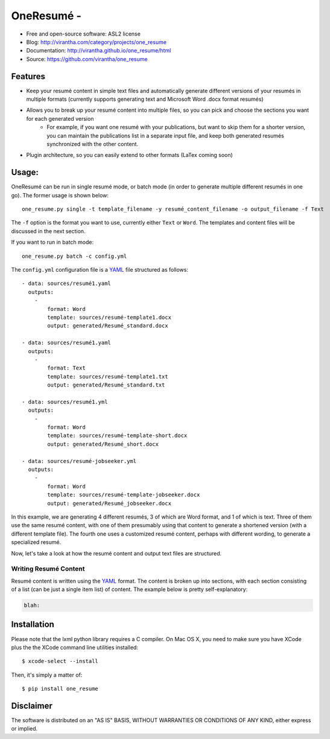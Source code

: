 OneResumé - 
=========================================

|image_pypi| |image_downloads| |image_license| |passing| |quality| |Coverage Status|

* Free and open-source software: ASL2 license
* Blog: http://virantha.com/category/projects/one_resume
* Documentation: http://virantha.github.io/one_resume/html
* Source: https://github.com/virantha/one_resume

Features
########

* Keep your resumé content in simple text files and automatically generate different versions
  of your resumés in multiple formats (currently supports generating text and Microsoft Word .docx format resumés)

* Allows you to break up your resumé content into multiple files, so you can pick and choose the sections you want for each generated version
    * For example, if you want one resumé with your publications, but want to skip them for a shorter version, you can maintain the publications
      list in a separate input file, and keep both generated resumés synchronized with the other content.

* Plugin architecture, so you can easily extend to other formats (LaTex coming soon)

Usage:
######

OneResumé can be run in single resumé mode, or batch mode (in order to generate multiple different resumés in one go).  The former usage is shown
below:

::

    one_resume.py single -t template_filename -y resumé_content_filename -o output_filename -f Text

The ``-f`` option is the format you want to use, currently either ``Text`` or ``Word``.  The templates and content files
will be discussed in the next section.

If you want to run in batch mode:

::

    one_resume.py batch -c config.yml

The ``config.yml`` configuration file is a YAML_ file structured as follows:

::

    - data: sources/resumé1.yaml
      outputs: 
        -   
            format: Word
            template: sources/resumé-template1.docx
            output: generated/Resumé_standard.docx

    - data: sources/resumé1.yaml
      outputs: 
        -   
            format: Text
            template: sources/resumé-template1.txt
            output: generated/Resumé_standard.txt

    - data: sources/resumé1.yml
      outputs: 
        -   
            format: Word
            template: sources/resumé-template-short.docx
            output: generated/Resumé_short.docx

    - data: sources/resumé-jobseeker.yml
      outputs: 
        -   
            format: Word
            template: sources/resumé-template-jobseeker.docx
            output: generated/Resumé_jobseeker.docx


In this example, we are generating 4 different resumés, 3 of which are Word format, and 1 of which is text.  Three of them
use the same resumé content, with one of them presumably using that content to generate a shortened version (with a different template file). 
The fourth one uses a customized resumé content, perhaps with different wording, to generate a specialized resumé.  

Now, let's take a look at how the resumé content and output text files are structured.

Writing Resumé Content
----------------------
Resumé content is written using the YAML_ format.  The content is broken up into sections, with each section consisting of a list (can be just a single item list)
of content.  The example below is pretty self-explanatory:

.. code-block:: yaml

    blah:



Installation
############
Please note that the lxml python library requires a C compiler.  On Mac OS X, you need to make
sure you have XCode plus the the XCode command line utilities installed:

::

    $ xcode-select --install

Then, it's simply a matter of:

::

    $ pip install one_resume

Disclaimer
##########

The software is distributed on an "AS IS" BASIS, WITHOUT
WARRANTIES OR CONDITIONS OF ANY KIND, either express or implied.

.. _YAML: http://en.wikipedia.org/wiki/YAML
.. |image_pypi| image:: https://badge.fury.io/py/one_resume.png
   :target: https://pypi.python.org/pypi/one_resume
.. |image_downloads| image:: https://pypip.in/d/one_resume/badge.png
   :target: https://crate.io/packages/one_resume?version=latest
.. |image_license| image:: https://pypip.in/license/one_resume/badge.png
.. |passing| image:: https://scrutinizer-ci.com/g/virantha/one_resume/badges/build.png?b=master
.. |quality| image:: https://scrutinizer-ci.com/g/virantha/one_resume/badges/quality-score.png?b=master
.. |Coverage Status| image:: https://coveralls.io/repos/virantha/one_resume/badge.png?branch=develop
   :target: https://coveralls.io/r/virantha/one_resume
